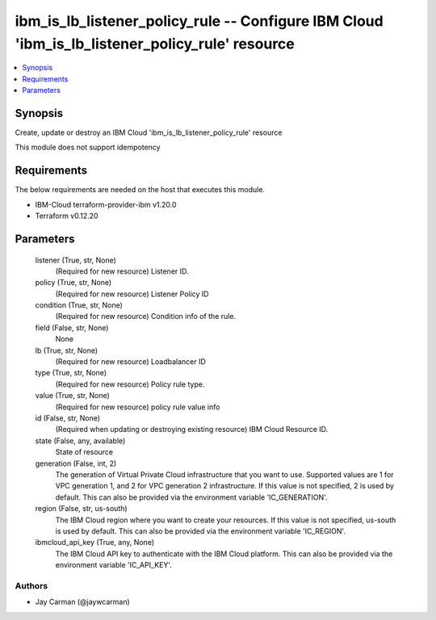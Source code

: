 
ibm_is_lb_listener_policy_rule -- Configure IBM Cloud 'ibm_is_lb_listener_policy_rule' resource
===============================================================================================

.. contents::
   :local:
   :depth: 1


Synopsis
--------

Create, update or destroy an IBM Cloud 'ibm_is_lb_listener_policy_rule' resource

This module does not support idempotency



Requirements
------------
The below requirements are needed on the host that executes this module.

- IBM-Cloud terraform-provider-ibm v1.20.0
- Terraform v0.12.20



Parameters
----------

  listener (True, str, None)
    (Required for new resource) Listener ID.


  policy (True, str, None)
    (Required for new resource) Listener Policy ID


  condition (True, str, None)
    (Required for new resource) Condition info of the rule.


  field (False, str, None)
    None


  lb (True, str, None)
    (Required for new resource) Loadbalancer ID


  type (True, str, None)
    (Required for new resource) Policy rule type.


  value (True, str, None)
    (Required for new resource) policy rule value info


  id (False, str, None)
    (Required when updating or destroying existing resource) IBM Cloud Resource ID.


  state (False, any, available)
    State of resource


  generation (False, int, 2)
    The generation of Virtual Private Cloud infrastructure that you want to use. Supported values are 1 for VPC generation 1, and 2 for VPC generation 2 infrastructure. If this value is not specified, 2 is used by default. This can also be provided via the environment variable 'IC_GENERATION'.


  region (False, str, us-south)
    The IBM Cloud region where you want to create your resources. If this value is not specified, us-south is used by default. This can also be provided via the environment variable 'IC_REGION'.


  ibmcloud_api_key (True, any, None)
    The IBM Cloud API key to authenticate with the IBM Cloud platform. This can also be provided via the environment variable 'IC_API_KEY'.













Authors
~~~~~~~

- Jay Carman (@jaywcarman)

